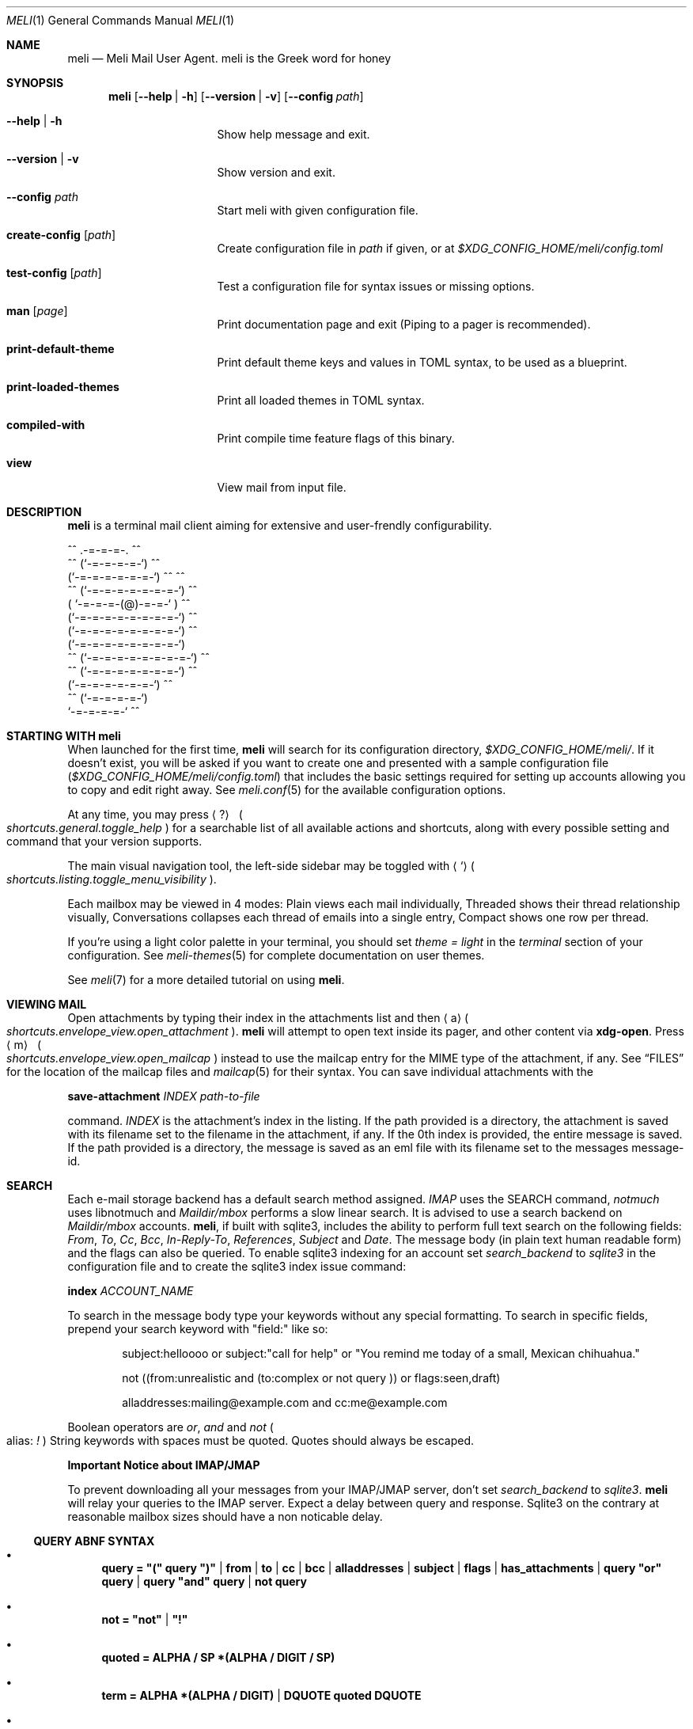.\" meli - meli.1
.\"
.\" Copyright 2017-2019 Manos Pitsidianakis
.\"
.\" This file is part of meli.
.\"
.\" meli is free software: you can redistribute it and/or modify
.\" it under the terms of the GNU General Public License as published by
.\" the Free Software Foundation, either version 3 of the License, or
.\" (at your option) any later version.
.\"
.\" meli is distributed in the hope that it will be useful,
.\" but WITHOUT ANY WARRANTY; without even the implied warranty of
.\" MERCHANTABILITY or FITNESS FOR A PARTICULAR PURPOSE.  See the
.\" GNU General Public License for more details.
.\"
.\" You should have received a copy of the GNU General Public License
.\" along with meli. If not, see <http://www.gnu.org/licenses/>.
.\"
.de Shortcut
.Sm
.Aq \\$1
\ 
.Po
.Em shortcuts.\\$2\&. Ns
.Em \\$3
.Pc
.Sm
..
.de ShortcutPeriod
.Aq \\$1
.Po
.Em shortcuts.\\$2\&. Ns
.Em \\$3
.Pc Ns
..
.de Command
.Bd -ragged
.Cm \\$*
.Ed
.sp
..
.Dd July 29, 2019
.Dt MELI 1
.Os
.Sh NAME
.Nm meli
.Nd Meli Mail User Agent. meli is the Greek word for honey
.Sh SYNOPSIS
.Nm
.Op Fl -help | h
.Op Fl -version | v
.Op Fl -config Ar path
.Bl -tag -width flag -offset indent
.It Fl -help | h
Show help message and exit.
.It Fl -version | v
Show version and exit.
.It Fl -config Ar path
Start meli with given configuration file.
.It Cm create-config Op Ar path
Create configuration file in
.Pa path
if given, or at
.Pa $XDG_CONFIG_HOME/meli/config.toml
.It Cm test-config Op Ar path
Test a configuration file for syntax issues or missing options.
.It Cm man Op Ar page
Print documentation page and exit (Piping to a pager is recommended).
.It Cm print-default-theme
Print default theme keys and values in TOML syntax, to be used as a blueprint.
.It Cm print-loaded-themes
Print all loaded themes in TOML syntax.
.It Cm compiled-with
Print compile time feature flags of this binary.
.It Cm view
View mail from input file.
.El
.Sh DESCRIPTION
.Nm
is a terminal mail client aiming for extensive and user-frendly configurability.
.Bd -literal
     ^^      .-=-=-=-.  ^^
 ^^        (`-=-=-=-=-`)         ^^
         (`-=-=-=-=-=-=-`)  ^^         ^^
   ^^   (`-=-=-=-=-=-=-=-`)   ^^
       ( `-=-=-=-(@)-=-=-` )      ^^
       (`-=-=-=-=-=-=-=-=-`)  ^^
       (`-=-=-=-=-=-=-=-=-`)          ^^
       (`-=-=-=-=-=-=-=-=-`)
^^     (`-=-=-=-=-=-=-=-=-`)  ^^
   ^^   (`-=-=-=-=-=-=-=-`)          ^^
         (`-=-=-=-=-=-=-`)  ^^
  ^^       (`-=-=-=-=-`)
            `-=-=-=-=-`          ^^
.Ed
.Sh STARTING WITH meli
When launched for the first time,
.Nm
will search for its configuration directory,
.Pa $XDG_CONFIG_HOME/meli/ Ns
\&.
If it doesn't exist, you will be asked if you want to create one and presented with a sample configuration file
.Pq Pa $XDG_CONFIG_HOME/meli/config.toml
that includes the basic settings required for setting up accounts allowing you to copy and edit right away.
See
.Xr meli.conf 5
for the available configuration options.
.Pp
At any time, you may press
.Shortcut \&? general toggle_help
for a searchable list of all available actions and shortcuts, along with every possible setting and command that your version supports.
.Pp
The main visual navigation tool, the left-side sidebar may be toggled with
.ShortcutPeriod ` listing toggle_menu_visibility
\&.
.Pp
Each mailbox may be viewed in 4 modes:
Plain views each mail individually, Threaded shows their thread relationship visually, Conversations collapses each thread of emails into a single entry, Compact shows one row per thread.
.Pp
If you're using a light color palette in your terminal, you should set
.Em theme = "light"
in the
.Em terminal
section of your configuration.
See
.Xr meli-themes 5
for complete documentation on user themes.
.Pp
See
.Xr meli 7
for a more detailed tutorial on using
.Nm Ns
\&.
.Sh VIEWING MAIL
Open attachments by typing their index in the attachments list and then
.ShortcutPeriod a envelope_view open_attachment
\&.
.Nm
will attempt to open text inside its pager, and other content via
.Cm xdg-open Ns
\&.
Press
.Shortcut m envelope_view open_mailcap
instead to use the mailcap entry for the MIME type of the attachment, if any.
See
.Sx FILES
for the location of the mailcap files and
.Xr mailcap 5
for their syntax.
You can save individual attachments with the
.Command save-attachment Ar INDEX Ar path-to-file
command.
.Ar INDEX
is the attachment's index in the listing.
If the path provided is a directory, the attachment is saved with its filename set to the filename in the attachment, if any.
If the 0th index is provided, the entire message is saved.
If the path provided is a directory, the message is saved as an eml file with its filename set to the messages message-id.
.Sh SEARCH
Each e-mail storage backend has a default search method assigned.
.Em IMAP
uses the SEARCH command,
.Em notmuch
uses libnotmuch and
.Em Maildir/mbox
performs a slow linear search.
It is advised to use a search backend on
.Em Maildir/mbox
accounts.
.Nm Ns
, if built with sqlite3, includes the ability to perform full text search on the following fields:
.Em From ,
.Em To ,
.Em Cc ,
.Em Bcc ,
.Em In-Reply-To ,
.Em References ,
.Em Subject
and
.Em Date .
The message body (in plain text human readable form) and the flags can also be queried.
To enable sqlite3 indexing for an account set
.Em search_backend
to
.Em sqlite3
in the configuration file and to create the sqlite3 index issue command:
.Command index Ar ACCOUNT_NAME Ns
To search in the message body type your keywords without any special formatting.
To search in specific fields, prepend your search keyword with "field:" like so:
.Pp
.D1 subject:helloooo or subject:\&"call for help\&" or \&"You remind me today of a small, Mexican chihuahua.\&"
.Pp
.D1 not ((from:unrealistic and (to:complex or not "query")) or flags:seen,draft)
.Pp
.D1 alladdresses:mailing@example.com and cc:me@example.com
.Pp
Boolean operators are
.Em or Ns
,
.Em and
and
.Em not
.Po
alias:
.Em \&!
.Pc
String keywords with spaces must be quoted.
Quotes should always be escaped.
.sp
.Sy Important Notice about IMAP/JMAP
.sp
To prevent downloading all your messages from your IMAP/JMAP server, don't set
.Em search_backend
to
.Em sqlite3 Ns
\&.
.Nm
will relay your queries to the IMAP server.
Expect a delay between query and response.
Sqlite3 on the contrary at reasonable mailbox sizes should have a non noticable delay.
.Ss QUERY ABNF SYNTAX
.Bl -bullet
.It
.Li query = \&"(\&" query \&")\&" | from | to | cc | bcc | alladdresses | subject | flags | has_attachments | query \&"or\&" query | query \&"and\&" query | not query
.It
.Li not = \&"not\&" | \&"!\&"
.It
.Li quoted = ALPHA / SP *(ALPHA / DIGIT / SP)
.It
.Li term = ALPHA *(ALPHA / DIGIT) | DQUOTE quoted DQUOTE
.It
.Li tagname = term
.It
.Li flagval = \&"passed\&" | \&"replied\&" | \&"seen\&" | \&"read\&" | \&"junk\&" | \&"trash\&" | \&"trashed\&" | \&"draft\&" | \&"flagged\&" | tagname
.It
.Li flagterm = flagval | flagval \&",\&" flagterm
.It
.Li from = \&"from:\&" term
.It
.Li to = \&"to:\&" term
.It
.Li cc = \&"cc:\&" term
.It
.Li bcc = \&"bcc:\&" term
.It
.Li alladdresses = \&"alladdresses:\&" term
.It
.Li subject = \&"subject:\&" term
.It
.Li flags = \&"flags:\&" flag | \&"tags:\&" flag | \&"is:\&" flag
.El
.Sh TAGS
.Nm
supports tagging in notmuch and IMAP/JMAP backends.
Tags can be searched with the `tags:` or `flags:` prefix in a search query, and can be modified by
.Command tag add TAG
and
.Command tag remove TAG
(see
.Xr meli.conf 5 TAGS Ns
, settings
.Ic colors
and
.Ic ignore_tags
for how to set tag colors and tag visibility)
.Sh COMPOSING
.Ss Opening the message Composer tab
To create a new mail message, press
.Shortcut m listing new_mail
while viewing a mailbox.
To reply to a mail, press
.ShortcutPeriod R envelope_view reply
\&.
Both these actions open the mail composer view in a new tab.
.Ss Editing text
.Bl -bullet -compact
.It
Edit the header fields by selecting with the arrow keys and pressing
.Shortcut Enter general focus_in_text_field
to enter
.Em INSERT
mode and
.Cm Esc
key to exit.
.It
At any time you may press
.Shortcut e composing edit_mail Ns
to launch your editor (see
.Xr meli.conf 5 COMPOSING Ns
, setting
.Ic editor_command
for how to select which editor to launch).
.It
Your editor can be used in
.Nm Ns
\&'s embed terminal emulator by setting
.Ic embed
to
.Em true
in your composing settings
.Po
You can return to
.Nm
at any time by pressing
.Aq Ctrl-Z
.Pc
.It
When launched, your editor captures all input until it exits or stops.
.It
To stop your editor and return to
.Nm
press
.Aq Ctrl-z
and to resume editing press the
.Ic edit_mail
command again.
.El
.Ss Attachments
Attachments may be handled with the
.Cm add-attachment Ns
,
.Cm remove-attachment
commands (see below).
.Ss Sending
Finally, pressing
.Shortcut s composing send_mail
will send your message according to your settings
.Po
see
.Xr meli.conf 5 COMPOSING Ns
, setting name
.Ic send_mail
.Pc Ns
\&.
With no Draft or Sent mailbox,
.Nm
tries first saving mail in your INBOX and then at any other mailbox.
On complete failure to save your draft or sent message it will be saved in your
.Em tmp
directory instead and you will be notified of its location.
.Ss Drafts
To save your draft without sending it, issue
.Em COMMAND
.Cm close
and select 'save as draft'.
.sp
To open a draft for further editing, select your draft in the mail listing and press
.Ic edit_mail Ns
\&.
.Sh CONTACTS
.Nm
supports two kinds of contact backends:
.sp
.Bl -enum -compact -offset indent
.It
an internal format that gets saved under
.Pa $XDG_DATA_HOME/meli/account_name/addressbook Ns
\&.
.It
vCard files (v3, v4) through the
.Ic vcard_folder
option in the account section.
The path defined as
.Ic vcard_folder
can hold multiple vCards per file.
They are loaded read only.
.El
.sp
See
.Xr meli.conf 5 ACCOUNTS
for the complete account configuration values.
.Sh MODES
.Bl -tag -compact -width 8n
.It NORMAL
is the default mode
.It COMMAND
commands are issued in
.Em COMMAND
mode, by default started with
.Shortcut \&: general enter_command_mode
and exited with
.Aq Esc
key.
.It EMBED
is the mode of the embed terminal emulator
.It INSERT
captures all input as text input, and is exited with
.Cm Esc
key.
.El
.Ss COMMAND Mode
.Ss Mail listing commands
.Bl -tag -width 36n
.It Cm set Ar plain | threaded | compact | conversations
set the way mailboxes are displayed
.El
.TS
allbox tab(:);
lb l.
conversations:shows one entry per thread
compact:shows one row per thread
threaded:shows threads as a tree structure
plain:shows one row per mail, regardless of threading
.TE
.Bl -tag -width 36n
.It Cm sort Ar subject | date \  Ar asc | desc
sort mail listing
.It Cm subsort Ar subject | date \  Ar asc | desc
sorts only the first level of replies.
.It Cm go Ar n
where
.Ar n
is a mailbox prefixed with the
.Ar n
number in the side menu for the current account
.It Cm toggle thread_snooze
don't issue notifications for thread under cursor in thread listing
.It Cm search Ar STRING
search mailbox with
.Ar STRING
query.
Escape exits search results.
.It Cm select Ar STRING
select threads matching
.Ar STRING
query.
.It Cm set seen, set unseen
Set seen status of message.
.It Cm import Ar FILEPATH Ar MAILBOX_PATH
Import mail from file into given mailbox.
.It Cm copyto, moveto Ar MAILBOX_PATH
Copy or move to other mailbox.
.It Cm copyto, moveto Ar ACCOUNT Ar MAILBOX_PATH
Copy or move to another account's  mailbox.
.It Cm delete
Delete selected threads.
.It Cm export-mbox Ar FILEPATH
Export selected threads to mboxcl2 file.
.It Cm create-mailbox Ar ACCOUNT Ar MAILBOX_PATH
create mailbox with given path.
Be careful with backends and separator sensitivity (eg IMAP)
.It Cm subscribe-mailbox Ar ACCOUNT Ar MAILBOX_PATH
subscribe to mailbox with given path
.It Cm unsubscribe-mailbox Ar ACCOUNT Ar MAILBOX_PATH
unsubscribe to mailbox with given path
.It Cm rename-mailbox Ar ACCOUNT Ar MAILBOX_PATH_SRC Ar MAILBOX_PATH_DEST
rename mailbox
.It Cm delete-mailbox Ar ACCOUNT Ar MAILBOX_PATH
deletes mailbox in the mail backend.
This action is unreversible.
.El
.Ss Mail view commands
.Bl -tag -width 36n
.It Cm pipe Ar EXECUTABLE Ar ARGS
pipe pager contents to binary
.It Cm filter Ar EXECUTABLE Ar ARGS
filter and display pager contents through command
.It Cm list-post
post in list of viewed envelope
.It Cm list-unsubscribe
unsubscribe automatically from list of viewed envelope
.It Cm list-archive
open list archive with
.Cm xdg-open
.El
.Ss composing mail commands
.Bl -tag -width 36n
.It Cm add-attachment Ar PATH
in composer, add
.Ar PATH
as an attachment
.It Cm add-attachment < Ar CMD Ar ARGS
in composer, pipe
.Ar CMD Ar ARGS
output into an attachment
.It Cm add-attachment-file-picker
Launch command defined in the configuration value
.Ic file_picker_command
in
.Xr meli.conf 5 TERMINAL
.It Cm add-attachment-file-picker < Ar CMD Ar ARGS
Launch command
.Ar CMD Ar ARGS Ns
\&.
The command should print file paths in stderr, separated by NULL bytes.
.It Cm remove-attachment Ar INDEX
remove attachment with given index
.It Cm toggle sign
toggle between signing and not signing this message.
If the gpg invocation fails then the mail won't be sent.
See
.Xr meli.conf 5 PGP
for PGP configuration.
.It Cm save-draft
saves a copy of the draft in the Draft folder
.El
.Ss generic commands
.Bl -tag -width 36n
.It Cm open-in-tab
opens envelope view in new tab
.It Cm close
closes closeable tabs
.It Cm setenv Ar KEY=VALUE
set environment variable
.Ar KEY
to
.Ar VALUE
.It Cm printenv Ar KEY
print environment variable
.Ar KEY
.It Cm quit
Quits
.Nm Ns
\&.
.It Cm reload-config
Reloads configuration but only if account configuration is unchanged.
Useful if you want to reload some settings without restarting
.Nm Ns
\&.
.El
.Sh SHORTCUTS
See
.Xr meli.conf 5 SHORTCUTS
for shortcuts and their default values.
.Sh EXIT STATUS
.Nm
exits with 0 on a successful run.
Other exit statuses are:
.Bl -tag -width 5n
.It 1
catchall for general errors
.It 101
process panic
.El
.Sh ENVIRONMENT
.Bl -tag -width "$XDG_CONFIG_HOME/meli/plugins/*" -offset indent
.It Ev EDITOR
Specifies the editor to use
.It Ev MELI_CONFIG
Override the configuration file
.It Ev NO_COLOR
When present (regardless of its value), prevents the addition of ANSI color.
The configuration value
.Ic use_color
overrides this.
.El
.Sh FILES
.Nm
uses the following parts of the XDG standard:
.Bl -tag -width "$XDG_CONFIG_HOME/meli/plugins/*" -offset indent
.It Ev XDG_CONFIG_HOME
defaults to
.Pa ~/.config/
.It Ev XDG_CACHE_HOME
defaults to
.Pa ~/.cache/
.El
.Pp
and appropriates the following locations:
.Bl -tag -width "$XDG_CONFIG_HOME/meli/plugins/*" -offset indent
.It Pa $XDG_CONFIG_HOME/meli/
User configuration directory
.It Pa $XDG_CONFIG_HOME/meli/config.toml
User configuration file, see
.Xr meli.conf 5
for its syntax and values.
.It Pa $XDG_CONFIG_HOME/meli/hooks/*
Reserved for event hooks.
.It Pa $XDG_CONFIG_HOME/meli/plugins/*
Reserved for plugin files.
.It Pa $XDG_CACHE_HOME/meli/*
Internal cached data used by meli.
.It Pa $XDG_DATA_HOME/meli/*
Internal data used by meli.
.It Pa $XDG_DATA_HOME/meli/meli.log
Operation log.
.It Pa /tmp/meli/*
Temporary files generated by
.Nm Ns
\&.
.El
.Pp
Mailcap entries are searched for in the following files, in this order:
.Pp
.Bl -enum -compact -offset indent
.It
.Pa $XDG_CONFIG_HOME/meli/mailcap
.It
.Pa $XDG_CONFIG_HOME/.mailcap
.It
.Pa $HOME/.mailcap
.It
.Pa /etc/mailcap
.It
.Pa /usr/etc/mailcap
.It
.Pa /usr/local/etc/mailcap
.El
.Sh SEE ALSO
.Xr meli.conf 5 ,
.Xr meli-themes 5 ,
.Xr meli 7 ,
.Xr xdg-open 1 ,
.Xr mailcap 5
.Sh CONFORMING TO
XDG Standard
.Lk https://standards.freedesktop.org/basedir-spec/basedir-spec-latest.html Ns
, maildir
.Lk https://cr.yp.to/proto/maildir.html Ns
, IMAPv4rev1 RFC3501, The JSON Meta Application Protocol (JMAP) RFC8620, The JSON Meta Application Protocol (JMAP) for Mail RFC8621.
.Sh AUTHORS
Copyright 2017-2022
.An Manos Pitsidianakis Mt manos@pitsidianak.is
Released under the GPL, version 3 or greater.
This software carries no warranty of any kind (See COPYING for full copyright and warranty notices).
.Pp
.Lk https://meli.delivery
